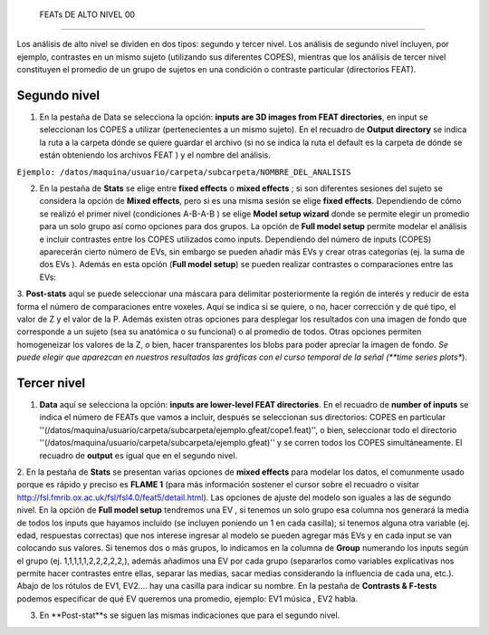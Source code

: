  FEATs DE ALTO NIVEL 00
====================


Los análisis de alto nivel se dividen en dos tipos: segundo y tercer nivel. Los análisis de segundo nivel incluyen, por ejemplo, contrastes en un mismo sujeto (utilizando sus diferentes COPES), mientras que los análisis de tercer nivel constituyen el promedio de un grupo de sujetos en una condición o contraste particular (directorios FEAT).

Segundo nivel 
--------------------


1. En la pestaña de Data se selecciona la opción: **inputs are 3D images from FEAT directories**, en input se seleccionan los COPES a utilizar (pertenecientes a un mismo sujeto). En el recuadro de **Output directory** se indica la ruta a la carpeta dónde se quiere guardar el archivo (si no se indica la ruta el default es la carpeta de dónde se están obteniendo los archivos FEAT ) y el nombre del análisis.

``Ejemplo: /datos/maquina/usuario/carpeta/subcarpeta/NOMBRE_DEL_ANALISIS`` 

2. En la pestaña de **Stats** se elige entre **fixed effects** o **mixed effects** ; si son diferentes sesiones del sujeto se considera la opción de **Mixed effects**, pero si es una misma sesión se elige **fixed effects**. Dependiendo de cómo se realizó el primer nivel (condiciones A-B-A-B ) se elige **Model setup wizard** donde se permite elegir un promedio para un solo grupo así como opciones para dos grupos. La opción de **Full model setup** permite modelar el análisis e incluir contrastes entre los COPES utilizados como inputs. Dependiendo del número de inputs (COPES) aparecerán cierto número de EVs, sin embargo se pueden añadir más EVs y crear otras categorías (ej. la suma de dos EVs ). Además en esta opción (**Full model setup**) se pueden realizar contrastes o comparaciones entre las EVs:

.. image:: full_model_setup.png

3. **Post-stats** aquí se puede seleccionar una máscara para delimitar posteriormente la región de interés y reducir de esta forma el 
número de comparaciones entre voxeles. Aquí se indica si se quiere, o no,  hacer corrección y de qué tipo, el valor de Z y el valor de la P. Además existen otras opciones para desplegar los resultados con una imagen de fondo que corresponde a un sujeto (sea su anatómica o su funcional) o al promedio de todos. Otras opciones permiten homogeneizar los valores de la Z, o bien, hacer transparentes los blobs para poder apreciar la imagen de fondo.
*Se puede elegir que aparezcan en nuestros resultados las gráficas con el curso temporal de la señal  (**time series plots**). 

Tercer nivel
--------------------


1. **Data** aquí se selecciona la opción: **inputs are lower-level FEAT directories**. En el recuadro de **number of inputs** se indica el número de FEATs que vamos a incluir, después se seleccionan sus directorios: COPES en particular ''(/datos/maquina/usuario/carpeta/subcarpeta/ejemplo.gfeat/cope1.feat)'',  o bien,  seleccionar todo el directorio ''(/datos/maquina/usuario/carpeta/subcarpeta/ejemplo.gfeat)'' y se corren todos los COPES simultáneamente. El recuadro de **output** es igual que en el segundo nivel.

2. En la pestaña de **Stats** se presentan varias opciones de **mixed effects** para modelar los datos, el comunmente usado porque es rápido y preciso es **FLAME 1** (para más información sostener el cursor sobre el recuadro o visitar http://fsl.fmrib.ox.ac.uk/fsl/fsl4.0/feat5/detail.html). Las opciones de ajuste del modelo son iguales a las de segundo nivel. 
En la opción de **Full model setup** tendremos una EV , si tenemos un solo grupo esa columna nos generará la media de todos los inputs que hayamos incluido (se incluyen poniendo un 1 en cada casilla); si tenemos alguna otra variable (ej. edad, respuestas correctas) que nos interese ingresar al modelo se pueden agregar más EVs y en cada input se van colocando sus valores. Si tenemos dos o más grupos, lo indicamos en la columna de **Group** numerando los inputs según el grupo (ej. 1,1,1,1,1,2,2,2,2,2,), además añadimos una EV por cada grupo (separarlos como variables explicativas nos permite hacer contrastes entre ellas, separar las medias, sacar medias considerando la influencia de cada una, etc.). Abajo de los rótulos de EV1, EV2.... hay una casilla para indicar su nombre. 
En la pestaña de **Contrasts & F-tests**  podemos especificar de qué EV queremos una promedio, ejemplo:   EV1 música , EV2  habla.

.. image:: full_model_setup_3level.png

3. En **Post-stat**s se siguen las mismas indicaciones que para el segundo nivel.
